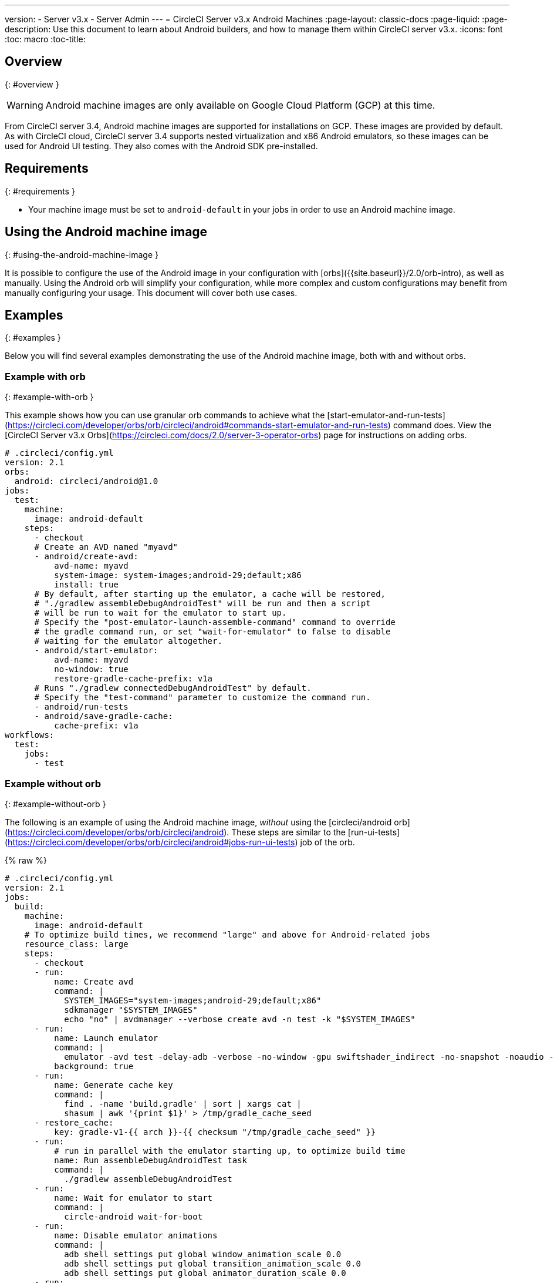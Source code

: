 ---
version:
- Server v3.x
- Server Admin
---
= CircleCI Server v3.x Android Machines
:page-layout: classic-docs
:page-liquid:
:page-description: Use this document to learn about Android builders, and how to manage them within CircleCI server v3.x.
:icons: font
:toc: macro
:toc-title:

toc::[]


## Overview
{: #overview }

WARNING: Android machine images are only available on Google Cloud Platform (GCP) at this time.

From CircleCI server 3.4, Android machine images are supported for installations on GCP. These images are provided by default. As with CircleCI cloud, CircleCI server 3.4 supports nested virtualization and x86 Android emulators, so these images can be used for Android UI testing. They also comes with the Android SDK pre-installed.

## Requirements
{: #requirements }

* Your machine image must be set to `android-default` in your jobs in order to use an Android machine image.

## Using the Android machine image
{: #using-the-android-machine-image }

It is possible to configure the use of the Android image in your configuration with [orbs]({{site.baseurl}}/2.0/orb-intro), as well as manually. Using the Android orb will simplify your configuration, while more complex and custom configurations may benefit from manually configuring your usage. This document will cover both use cases.

## Examples
{: #examples }

Below you will find several examples demonstrating the use of the Android machine image, both with and without orbs.

### Example with orb
{: #example-with-orb }

This example shows how you can use granular orb commands to achieve what the [start-emulator-and-run-tests](https://circleci.com/developer/orbs/orb/circleci/android#commands-start-emulator-and-run-tests) command does. View the [CircleCI Server v3.x Orbs](https://circleci.com/docs/2.0/server-3-operator-orbs) page for instructions on adding orbs.

```yaml
# .circleci/config.yml
version: 2.1
orbs:
  android: circleci/android@1.0
jobs:
  test:
    machine:
      image: android-default
    steps:
      - checkout
      # Create an AVD named "myavd"
      - android/create-avd:
          avd-name: myavd
          system-image: system-images;android-29;default;x86
          install: true
      # By default, after starting up the emulator, a cache will be restored,
      # "./gradlew assembleDebugAndroidTest" will be run and then a script
      # will be run to wait for the emulator to start up.
      # Specify the "post-emulator-launch-assemble-command" command to override
      # the gradle command run, or set "wait-for-emulator" to false to disable
      # waiting for the emulator altogether.
      - android/start-emulator:
          avd-name: myavd
          no-window: true
          restore-gradle-cache-prefix: v1a
      # Runs "./gradlew connectedDebugAndroidTest" by default.
      # Specify the "test-command" parameter to customize the command run.
      - android/run-tests
      - android/save-gradle-cache:
          cache-prefix: v1a
workflows:
  test:
    jobs:
      - test
```

### Example without orb
{: #example-without-orb }

The following is an example of using the Android machine image, _without_ using the [circleci/android orb](https://circleci.com/developer/orbs/orb/circleci/android). These steps are similar to the [run-ui-tests](https://circleci.com/developer/orbs/orb/circleci/android#jobs-run-ui-tests) job of the orb.

{% raw %}
```yaml
# .circleci/config.yml
version: 2.1
jobs:
  build:
    machine:
      image: android-default
    # To optimize build times, we recommend "large" and above for Android-related jobs
    resource_class: large
    steps:
      - checkout
      - run:
          name: Create avd
          command: |
            SYSTEM_IMAGES="system-images;android-29;default;x86"
            sdkmanager "$SYSTEM_IMAGES"
            echo "no" | avdmanager --verbose create avd -n test -k "$SYSTEM_IMAGES"
      - run:
          name: Launch emulator
          command: |
            emulator -avd test -delay-adb -verbose -no-window -gpu swiftshader_indirect -no-snapshot -noaudio -no-boot-anim
          background: true
      - run:
          name: Generate cache key
          command: |
            find . -name 'build.gradle' | sort | xargs cat |
            shasum | awk '{print $1}' > /tmp/gradle_cache_seed
      - restore_cache:
          key: gradle-v1-{{ arch }}-{{ checksum "/tmp/gradle_cache_seed" }}
      - run:
          # run in parallel with the emulator starting up, to optimize build time
          name: Run assembleDebugAndroidTest task
          command: |
            ./gradlew assembleDebugAndroidTest
      - run:
          name: Wait for emulator to start
          command: |
            circle-android wait-for-boot
      - run:
          name: Disable emulator animations
          command: |
            adb shell settings put global window_animation_scale 0.0
            adb shell settings put global transition_animation_scale 0.0
            adb shell settings put global animator_duration_scale 0.0
      - run:
          name: Run UI tests (with retry)
          command: |
            MAX_TRIES=2
            run_with_retry() {
               n=1
               until [ $n -gt $MAX_TRIES ]
               do
                  echo "Starting test attempt $n"
                  ./gradlew connectedDebugAndroidTest && break
                  n=$[$n+1]
                  sleep 5
               done
               if [ $n -gt $MAX_TRIES ]; then
                 echo "Max tries reached ($MAX_TRIES)"
                 exit 1
               fi
            }
            run_with_retry
      - save_cache:
          key: gradle-v1-{{ arch }}-{{ checksum "/tmp/gradle_cache_seed" }}
          paths:
            - ~/.gradle/caches
            - ~/.gradle/wrapper
workflows:
  build:
    jobs:
      - build
```
{% endraw %}


